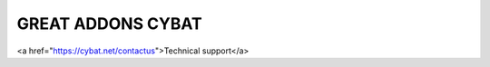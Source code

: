 GREAT ADDONS CYBAT
--------------------

<a href="https://cybat.net/contactus">Technical support</a>

